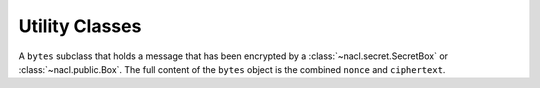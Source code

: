 Utility Classes
===============

.. class:: EncryptedMessage

    A ``bytes`` subclass that holds a message that has been encrypted by a
    :class:`~nacl.secret.SecretBox` or :class:`~nacl.public.Box`. The full
    content of the ``bytes`` object is the combined ``nonce`` and
    ``ciphertext``.

    .. attribute:: nonce

        The nonce used during the encryption of the :class:`EncryptedMessage`.

    .. attribute:: ciphertext

        The ciphertext contained within the :class:`EncryptedMessage`.

